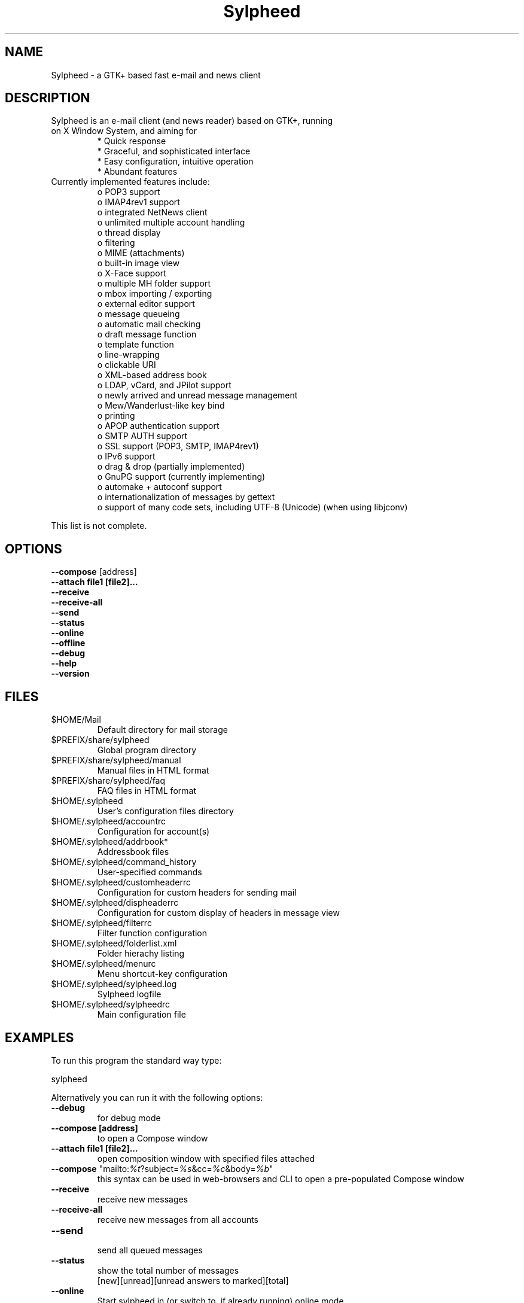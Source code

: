 .TH "Sylpheed" "1" "" "Hiroyuki Yamamoto" ""
.SH "NAME"
.LP 
Sylpheed \- a GTK+ based fast e\-mail and news client
.SH "DESCRIPTION"
.TP 
Sylpheed is an e\-mail client (and news reader) based on GTK+, running on X Window System, and aiming for
.br 
* Quick response
.br 
* Graceful, and sophisticated interface
.br 
* Easy configuration, intuitive operation
.br 
* Abundant features
\fR
.TP 
Currently implemented features include:
o POP3 support
.br 
o IMAP4rev1 support
.br 
o integrated NetNews client
.br 
o unlimited multiple account handling
.br 
o thread display
.br 
o filtering
.br 
o MIME (attachments)
.br 
o built\-in image view
.br 
o X\-Face support
.br 
o multiple MH folder support
.br 
o mbox importing / exporting
.br 
o external editor support
.br 
o message queueing
.br 
o automatic mail checking
.br 
o draft message function
.br 
o template function
.br 
o line\-wrapping
.br 
o clickable URI
.br 
o XML\-based address book
.br 
o LDAP, vCard, and JPilot support
.br 
o newly arrived and unread message management
.br 
o Mew/Wanderlust\-like key bind
.br 
o printing
.br 
o APOP authentication support
.br 
o SMTP AUTH support
.br 
o SSL support (POP3, SMTP, IMAP4rev1)
.br 
o IPv6 support
.br 
o drag & drop (partially implemented)
.br 
o GnuPG support (currently implementing)
.br 
o automake + autoconf support
.br 
o internationalization of messages by gettext
.br 
o support of many code sets, including UTF\-8 (Unicode) (when using libjconv)
\fR
.LP 
This list is not complete.
.SH "OPTIONS"
.LP 
\fB \-\-compose\fR [address]
.br 
\fB \-\-attach file1 [file2]...\fR
.br 
\fB \-\-receive\fR
.br 
\fB \-\-receive\-all\fR
.br 
\fB \-\-send\fR
.br 
\fB \-\-status\fR
.br 
\fB \-\-online\fR
.br 
\fB \-\-offline\fR
.br 
\fB \-\-debug\fR
.br 
\fB \-\-help\fR
.br 
\fB \-\-version\fR
.SH "FILES"
.LP 
.TP 
$HOME/Mail
Default directory for mail storage
.TP 
$PREFIX/share/sylpheed
Global program directory
.TP 
$PREFIX/share/sylpheed/manual
Manual files in HTML format
.TP 
$PREFIX/share/sylpheed/faq
FAQ files in HTML format
.TP 
$HOME/.sylpheed 
User's configuration files directory
.TP 
$HOME/.sylpheed/accountrc
Configuration for account(s)
.TP 
$HOME/.sylpheed/addrbook*
Addressbook files
.TP 
$HOME/.sylpheed/command_history
User\-specified commands
.TP 
$HOME/.sylpheed/customheaderrc
Configuration for custom headers for sending mail
.TP 
$HOME/.sylpheed/dispheaderrc
Configuration for custom display of headers in message view
.TP 
$HOME/.sylpheed/filterrc
Filter function configuration
.TP 
$HOME/.sylpheed/folderlist.xml
Folder hierachy listing
.TP 
$HOME/.sylpheed/menurc
Menu shortcut\-key configuration
.TP 
$HOME/.sylpheed/sylpheed.log
Sylpheed logfile
.TP 
$HOME/.sylpheed/sylpheedrc
Main configuration file


.SH "EXAMPLES"
.LP 
To run this program the standard way type:
.LP 
sylpheed
.LP 
Alternatively you can run it with the following options:
.TP 
\fB\-\-debug\fR
for debug mode
.TP 
\fB\-\-compose [address]\fR 
to open a Compose window
.TP 
\fB\-\-attach file1 [file2]...\fR
open composition window with specified files attached
.TP 
\fB\-\-compose\fR "mailto:\fI%t\fR?subject=\fI%s\fR&cc=\fI%c\fR&body=\fI%b\fR"
this syntax can be used in web\-browsers and CLI to open a pre\-populated Compose window
.TP 
\fB\-\-receive\fR
receive new messages
.TP 
\fB\-\-receive\-all\fR
receive new messages from all accounts
.TP 
\fB\-\-send\fR
.br 
send all queued messages
.TP 
\fB\-\-status\fR
show the total number of messages
.br 
[new][unread][unread answers to marked][total]
.TP 
\fB\-\-online\fR
Start sylpheed in (or switch to, if already running) online mode
.TP 
\fB\-\-offline\fR
Start sylpheed in (or switch to, if already running) offline mode
.TP 
\fB\-\-help\fR
.br 
display the help message and exit
.TP 
\fB\-\-version\fR
display version number and exit
.SH "INSTALLATION"
.LP 
This program requires GTK+ 1.2.6 or higher to be compiled.
.LP 
Please make sure that gtk\-devel and glib\-devel (or similar) packages are
installed before the compilation (you may also require flex (lex) and bison
(yacc)).
.LP 
To compile and install, just type:
.LP 
% ./configure
.br 
% make
.br 
% su
.br 
Password: [Enter password]
.br 
# make install
.LP 
See INSTALL from the source distribution package for full installation instructions.
.SH "AUTHORS"
.LP 
.TP 
main\-branch (http://sylpheed.good\-day.net)
Hiroyuki Yamamoto   <hiro\-y@kcn.ne.jp>
                    <yamamoto@good\-day.co.jp>
.TP 
claws\-branch (http://sylpheed\-claws.sourceforge.net)
Hoa viet Dinh       <dinh.viet.hoa@free.fr>
.br 
Match Grun		<match@dimensional.com>
.br 
Melvin Hadasht		<melvin.hadasht@free.fr>
.br 
Christoph Hohmann	<reboot@gmx.ch>
.br 
Alfons Hoogervorst	<alfons@proteus.demon.nl>
.br 
Darko Koruga		<darko.koruga@hermes.si>
.br 
Colin Leroy		<colin@colino.net>
.br 
Thorsten Maerz		<torte@netztorte.de>
.br 
Paul Mangan		<claws@thewildbeast.co.uk>
.br 
Martin Schaaf		<mascha@ma\-scha.de>
.br 
Carsten Schurig     <Carsten.Schurig@web.de>
.br 
Sergey Vlasov		<vsu@users.sourceforge.net>
.br 
Hiroyuki Yamamoto	<hiro\-y@kcn.ne.jp>
.TP 
sylpheed\-w32 (http://www.gnupg.org/cvs\-access.html)
Werner Koch		<wk@gnupg.org>
.TP 
sylpheed\-claws\-w32 (http://claws\-w32.sourceforge.net)
Thorsten Maerz		<torte@netztorte.de>\fR


.SH "SEE ALSO"
.LP 
.TP 
Sylpheed Homepage
<http://sylpheed.good\-day.net>
.TP 
Sylpheed\-Claws Homepage
<http://www.sf.net/sylpheed\-claws>
.TP 
Sylpheed Win32
<http://www.gnupg.org/cvs\-access.html>
.TP 
Sylpheed\-Claws Win32 Homepage
<http://www.sf.net/claws\-w32>
